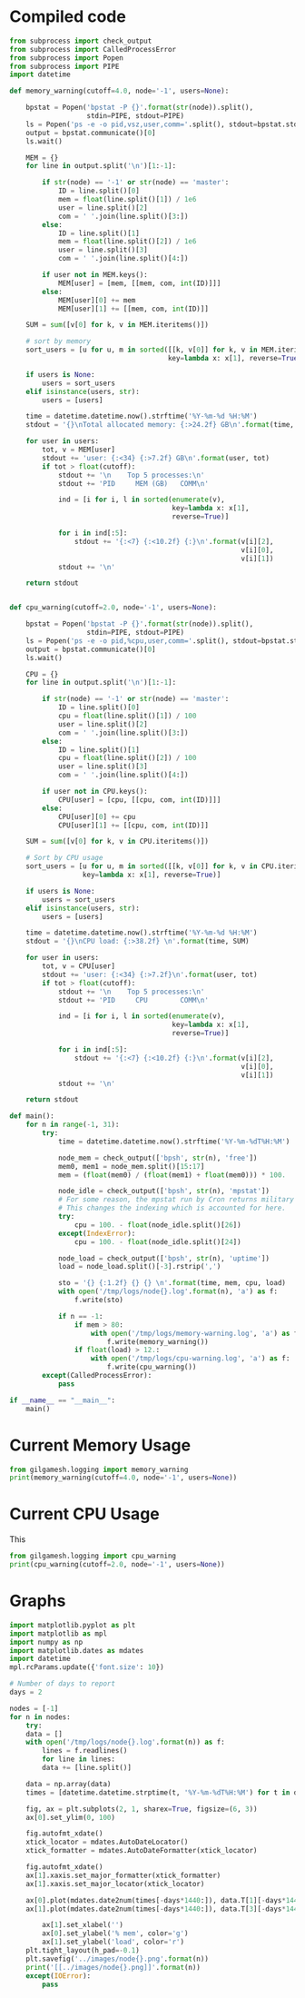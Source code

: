 * Compiled code
#+BEGIN_SRC python :tangle ../logging.py :shebang "#!/usr/bin/env python"
from subprocess import check_output
from subprocess import CalledProcessError
from subprocess import Popen
from subprocess import PIPE
import datetime

def memory_warning(cutoff=4.0, node='-1', users=None):

    bpstat = Popen('bpstat -P {}'.format(str(node)).split(),
                   stdin=PIPE, stdout=PIPE)
    ls = Popen('ps -e -o pid,vsz,user,comm='.split(), stdout=bpstat.stdin)
    output = bpstat.communicate()[0]
    ls.wait()

    MEM = {}
    for line in output.split('\n')[1:-1]:

        if str(node) == '-1' or str(node) == 'master':
            ID = line.split()[0]
            mem = float(line.split()[1]) / 1e6
            user = line.split()[2]
            com = ' '.join(line.split()[3:])
        else:
            ID = line.split()[1]
            mem = float(line.split()[2]) / 1e6
            user = line.split()[3]
            com = ' '.join(line.split()[4:])
    
        if user not in MEM.keys():
            MEM[user] = [mem, [[mem, com, int(ID)]]]
        else:
            MEM[user][0] += mem
            MEM[user][1] += [[mem, com, int(ID)]]

    SUM = sum([v[0] for k, v in MEM.iteritems()])

    # sort by memory
    sort_users = [u for u, m in sorted([[k, v[0]] for k, v in MEM.iteritems()],
                                       key=lambda x: x[1], reverse=True)]

    if users is None:
        users = sort_users
    elif isinstance(users, str):
        users = [users]

    time = datetime.datetime.now().strftime('%Y-%m-%d %H:%M')
    stdout = '{}\nTotal allocated memory: {:>24.2f} GB\n'.format(time, SUM)

    for user in users:
        tot, v = MEM[user]
        stdout += 'user: {:<34} {:>7.2f} GB\n'.format(user, tot)
        if tot > float(cutoff):
            stdout += '\n    Top 5 processes:\n'
            stdout += 'PID     MEM (GB)   COMM\n'

            ind = [i for i, l in sorted(enumerate(v),
                                        key=lambda x: x[1],
                                        reverse=True)]

            for i in ind[:5]:
                stdout += '{:<7} {:<10.2f} {:}\n'.format(v[i][2],
                                                         v[i][0],
                                                         v[i][1])
            stdout += '\n'

    return stdout


def cpu_warning(cutoff=2.0, node='-1', users=None):

    bpstat = Popen('bpstat -P {}'.format(str(node)).split(),
                   stdin=PIPE, stdout=PIPE)
    ls = Popen('ps -e -o pid,%cpu,user,comm='.split(), stdout=bpstat.stdin)
    output = bpstat.communicate()[0]
    ls.wait()

    CPU = {}
    for line in output.split('\n')[1:-1]:

        if str(node) == '-1' or str(node) == 'master':
            ID = line.split()[0]
            cpu = float(line.split()[1]) / 100
            user = line.split()[2]
            com = ' '.join(line.split()[3:])
        else:
            ID = line.split()[1]
            cpu = float(line.split()[2]) / 100
            user = line.split()[3]
            com = ' '.join(line.split()[4:])

        if user not in CPU.keys():
            CPU[user] = [cpu, [[cpu, com, int(ID)]]]
        else:
            CPU[user][0] += cpu
            CPU[user][1] += [[cpu, com, int(ID)]]

    SUM = sum([v[0] for k, v in CPU.iteritems()])

    # Sort by CPU usage
    sort_users = [u for u, m in sorted([[k, v[0]] for k, v in CPU.iteritems()],
                  key=lambda x: x[1], reverse=True)]

    if users is None:
        users = sort_users
    elif isinstance(users, str):
        users = [users]

    time = datetime.datetime.now().strftime('%Y-%m-%d %H:%M')
    stdout = '{}\nCPU load: {:>38.2f} \n'.format(time, SUM)

    for user in users:
        tot, v = CPU[user]
        stdout += 'user: {:<34} {:>7.2f}\n'.format(user, tot)
        if tot > float(cutoff):
            stdout += '\n    Top 5 processes:\n'
            stdout += 'PID     CPU        COMM\n'

            ind = [i for i, l in sorted(enumerate(v),
                                        key=lambda x: x[1],
                                        reverse=True)]

            for i in ind[:5]:
                stdout += '{:<7} {:<10.2f} {:}\n'.format(v[i][2],
                                                         v[i][0],
                                                         v[i][1])
            stdout += '\n'

    return stdout

def main():
    for n in range(-1, 31):
        try:
            time = datetime.datetime.now().strftime('%Y-%m-%dT%H:%M')

            node_mem = check_output(['bpsh', str(n), 'free'])
            mem0, mem1 = node_mem.split()[15:17]
            mem = (float(mem0) / (float(mem1) + float(mem0))) * 100.

            node_idle = check_output(['bpsh', str(n), 'mpstat'])
            # For some reason, the mpstat run by Cron returns military time
            # This changes the indexing which is accounted for here.
            try:
                cpu = 100. - float(node_idle.split()[26])
            except(IndexError):
                cpu = 100. - float(node_idle.split()[24])

            node_load = check_output(['bpsh', str(n), 'uptime'])
            load = node_load.split()[-3].rstrip(',')

            sto = '{} {:1.2f} {} {} \n'.format(time, mem, cpu, load)
            with open('/tmp/logs/node{}.log'.format(n), 'a') as f:
                f.write(sto)

            if n == -1:
                if mem > 80:
                    with open('/tmp/logs/memory-warning.log', 'a') as f:
                        f.write(memory_warning())
                if float(load) > 12.:
                    with open('/tmp/logs/cpu-warning.log', 'a') as f:
                        f.write(cpu_warning())
        except(CalledProcessError):
            pass

if __name__ == "__main__":
    main()
#+END_SRC

* Current Memory Usage
#+BEGIN_SRC python
from gilgamesh.logging import memory_warning
print(memory_warning(cutoff=4.0, node='-1', users=None))
#+END_SRC

#+RESULTS:
#+begin_example
2016-07-25 13:51
Total allocated memory:                    22.23 GB
user: apache                                5.65 GB

    Top 5 processes:
PID     MEM (GB)   COMM
86720   0.28       httpd
57837   0.28       httpd
57836   0.28       httpd
57835   0.28       httpd
57833   0.28       httpd

user: root                                  3.88 GB
user: jboes                                 2.23 GB
user: tianyug1                              2.06 GB
user: chenw3                                1.71 GB
user: fgeng                                 1.26 GB
user: devonw                                1.11 GB
user: jhaddad                               1.08 GB
user: jkitchin                              0.93 GB
user: tengm                                 0.75 GB
user: sbhartiy                              0.68 GB
user: yingjuy                               0.22 GB
user: gdm                                   0.22 GB
user: nobody                                0.21 GB
user: 68                                    0.07 GB
user: smmsp                                 0.06 GB
user: xfs                                   0.02 GB
user: rpc                                   0.02 GB
user: dbus                                  0.02 GB
user: rpcuser                               0.02 GB
user: ntp                                   0.02 GB

#+end_example

* Current CPU Usage
This

#+BEGIN_SRC python
from gilgamesh.logging import cpu_warning
print(cpu_warning(cutoff=2.0, node='-1', users=None))
#+END_SRC

#+RESULTS:
#+begin_example
2016-07-25 13:52
CPU load:                                   0.35 
user: chenw3                                0.23
user: jboes                                 0.04
user: tianyug1                              0.02
user: root                                  0.02
user: devonw                                0.01
user: sbhartiy                              0.01
user: jkitchin                              0.01
user: nobody                                0.01
user: fgeng                                 0.01
user: jhaddad                               0.00
user: tengm                                 0.00
user: rpcuser                               0.00
user: ntp                                   0.00
user: dbus                                  0.00
user: yingjuy                               0.00
user: apache                                0.00
user: rpc                                   0.00
user: smmsp                                 0.00
user: 68                                    0.00
user: xfs                                   0.00
user: gdm                                   0.00

#+end_example

* Graphs
#+BEGIN_SRC python :output raw
import matplotlib.pyplot as plt
import matplotlib as mpl
import numpy as np
import matplotlib.dates as mdates
import datetime
mpl.rcParams.update({'font.size': 10})

# Number of days to report
days = 2

nodes = [-1]
for n in nodes:
    try:
	data = []
	with open('/tmp/logs/node{}.log'.format(n)) as f:
	    lines = f.readlines()
	    for line in lines:
		data += [line.split()]

	data = np.array(data)
	times = [datetime.datetime.strptime(t, '%Y-%m-%dT%H:%M') for t in data.T[0]]

	fig, ax = plt.subplots(2, 1, sharex=True, figsize=(6, 3))
	ax[0].set_ylim(0, 100)

	fig.autofmt_xdate()
	xtick_locator = mdates.AutoDateLocator()
	xtick_formatter = mdates.AutoDateFormatter(xtick_locator)

	fig.autofmt_xdate()
	ax[1].xaxis.set_major_formatter(xtick_formatter)
	ax[1].xaxis.set_major_locator(xtick_locator)

	ax[0].plot(mdates.date2num(times[-days*1440:]), data.T[1][-days*1440:], 'g-')
	ax[1].plot(mdates.date2num(times[-days*1440:]), data.T[3][-days*1440:], 'r-')

        ax[1].set_xlabel('')
        ax[0].set_ylabel('% mem', color='g')
        ax[1].set_ylabel('load', color='r')
	plt.tight_layout(h_pad=-0.1)
	plt.savefig('../images/node{}.png'.format(n))
	print('[[../images/node{}.png]]'.format(n))
    except(IOError):
        pass
#+END_SRC

